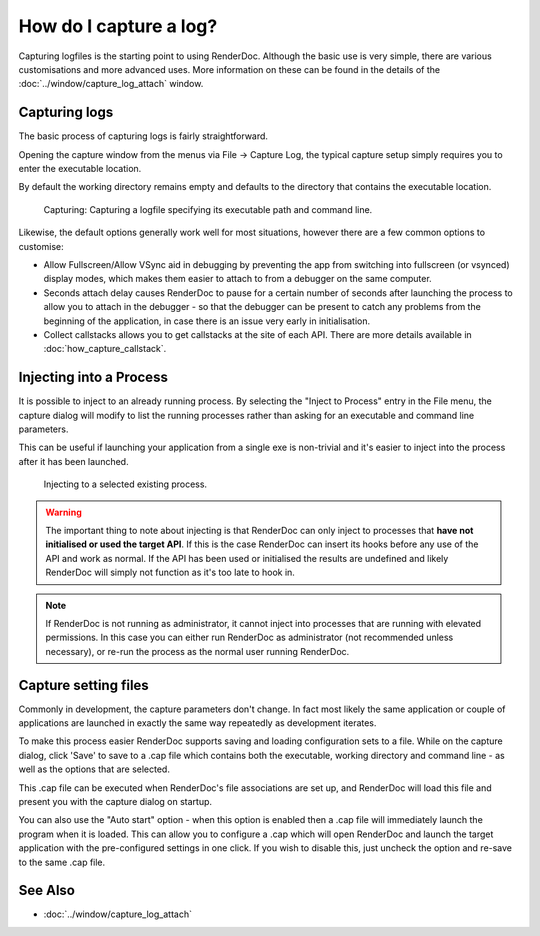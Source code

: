 How do I capture a log?
=======================

Capturing logfiles is the starting point to using RenderDoc. Although the basic use is very simple, there are various customisations and more advanced uses. More information on these can be found in the details of the :doc:`../window/capture_log_attach` window.

Capturing logs
--------------

The basic process of capturing logs is fairly straightforward.

Opening the capture window from the menus via File -> Capture Log, the typical capture setup simply requires you to enter the executable location.

By default the working directory remains empty and defaults to the directory that contains the executable location.

.. figure:: ../imgs/Screenshots/CapturePathCmdline.png

	Capturing: Capturing a logfile specifying its executable path and command line.

Likewise, the default options generally work well for most situations, however there are a few common options to customise:

* Allow Fullscreen/Allow VSync aid in debugging by preventing the app from switching into fullscreen (or vsynced) display modes, which makes them easier to attach to from a debugger on the same computer.
* Seconds attach delay causes RenderDoc to pause for a certain number of seconds after launching the process to allow you to attach in the debugger - so that the debugger can be present to catch any problems from the beginning of the application, in case there is an issue very early in initialisation.
* Collect callstacks allows you to get callstacks at the site of each API. There are more details available in :doc:`how_capture_callstack`.

Injecting into a Process
------------------------

It is possible to inject to an already running process. By selecting the "Inject to Process" entry in the File menu, the capture dialog will modify to list the running processes rather than asking for an executable and command line parameters.

This can be useful if launching your application from a single exe is non-trivial and it's easier to inject into the process after it has been launched.

.. figure:: ../imgs/Screenshots/Injecting.png

	Injecting to a selected existing process.

.. warning::

	The important thing to note about injecting is that RenderDoc can only inject to processes that **have not initialised or used the target API**. If this is the case RenderDoc can insert its hooks before any use of the API and work as normal. If the API has been used or initialised the results are undefined and likely RenderDoc will simply not function as it's too late to hook in.


.. note::

	If RenderDoc is not running as administrator, it cannot inject into processes that are running with elevated permissions. In this case you can either run RenderDoc as administrator (not recommended unless necessary), or re-run the process as the normal user running RenderDoc.

Capture setting files
---------------------

Commonly in development, the capture parameters don't change. In fact most likely the same application or couple of applications are launched in exactly the same way repeatedly as development iterates.

To make this process easier RenderDoc supports saving and loading configuration sets to a file. While on the capture dialog, click 'Save' to save to a .cap file which contains both the executable, working directory and command line - as well as the options that are selected.

This .cap file can be executed when RenderDoc's file associations are set up, and RenderDoc will load this file and present you with the capture dialog on startup.

You can also use the "Auto start" option - when this option is enabled then a .cap file will immediately launch the program when it is loaded. This can allow you to configure a .cap which will open RenderDoc and launch the target application with the pre-configured settings in one click. If you wish to disable this, just uncheck the option and re-save to the same .cap file.

See Also
--------

* :doc:`../window/capture_log_attach`
